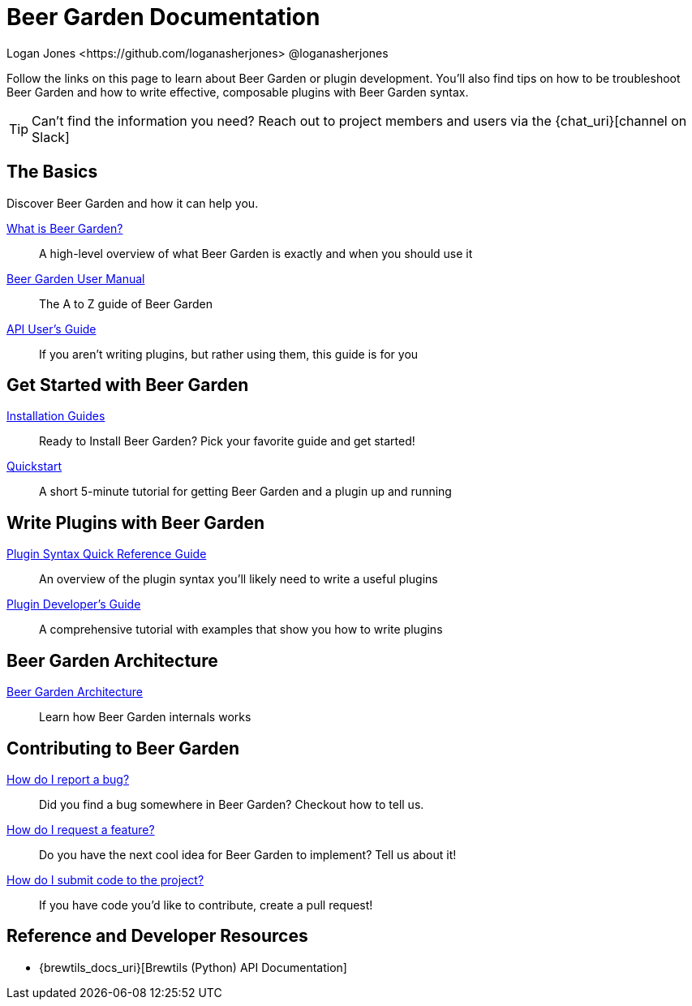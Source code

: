 = Beer Garden Documentation
Logan Jones <https://github.com/loganasherjones> @loganasherjones
:idprefix:
:page-layout: docs

Follow the links on this page to learn about Beer Garden or plugin development. You'll also find tips on how to be troubleshoot Beer Garden and how to write effective, composable plugins with Beer Garden syntax.

TIP: Can't find the information you need? Reach out to project members and users via the {chat_uri}[channel on Slack]

== The Basics

Discover Beer Garden and how it can help you.

link:what-is-beergarden/[What is Beer Garden?]::
  A high-level overview of what Beer Garden is exactly and when you should use it

link:user-manual[Beer Garden User Manual]::
  The A to Z guide of Beer Garden

link:api-users-guide/[API User's Guide]::
    If you aren't writing plugins, but rather using them, this guide is for you

== Get Started with Beer Garden

link:installation-guides/[Installation Guides]::
  Ready to Install Beer Garden? Pick your favorite guide and get started!

link:quickstart/[Quickstart]::
  A short 5-minute tutorial for getting Beer Garden and a plugin up and running

== Write Plugins with Beer Garden

link:plugin-syntax-quick-reference/[Plugin Syntax Quick Reference Guide]::
  An overview of the plugin syntax you'll likely need to write a useful plugins

link:plugin-developer-guide/[Plugin Developer's Guide]::
  A comprehensive tutorial with examples that show you how to write plugins

== Beer Garden Architecture

link:architecture/[Beer Garden Architecture]::
  Learn how Beer Garden internals works

== Contributing to Beer Garden

link:contributing/#submitting-an-issue[How do I report a bug?]::
  Did you find a bug somewhere in Beer Garden? Checkout how to tell us.

link:contributing/#submitting-an-issue[How do I request a feature?]::
  Do you have the next cool idea for Beer Garden to implement? Tell us about it!

link:contributing/#submitting-a-pull-request[How do I submit code to the project?]::
  If you have code you'd like to contribute, create a pull request!

== Reference and Developer Resources

* {brewtils_docs_uri}[Brewtils (Python) API Documentation]
